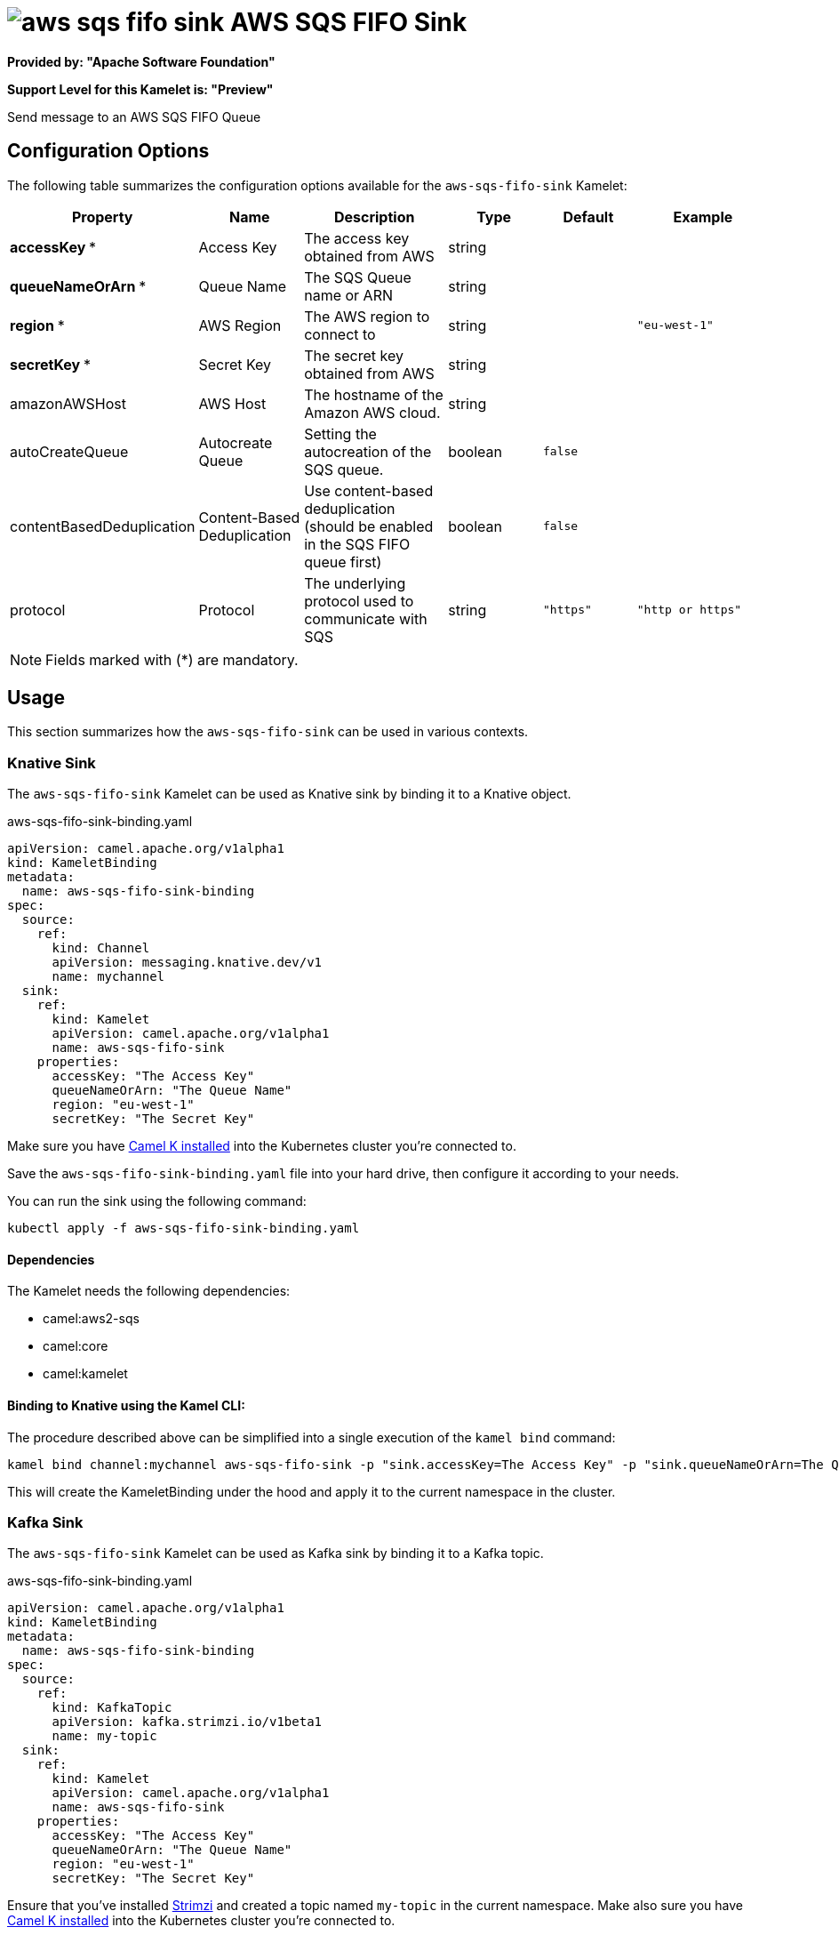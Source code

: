 // THIS FILE IS AUTOMATICALLY GENERATED: DO NOT EDIT
= image:kamelets/aws-sqs-fifo-sink.svg[] AWS SQS FIFO Sink

*Provided by: "Apache Software Foundation"*

*Support Level for this Kamelet is: "Preview"*

Send message to an AWS SQS FIFO Queue

== Configuration Options

The following table summarizes the configuration options available for the `aws-sqs-fifo-sink` Kamelet:
[width="100%",cols="2,^2,3,^2,^2,^3",options="header"]
|===
| Property| Name| Description| Type| Default| Example
| *accessKey {empty}* *| Access Key| The access key obtained from AWS| string| | 
| *queueNameOrArn {empty}* *| Queue Name| The SQS Queue name or ARN| string| | 
| *region {empty}* *| AWS Region| The AWS region to connect to| string| | `"eu-west-1"`
| *secretKey {empty}* *| Secret Key| The secret key obtained from AWS| string| | 
| amazonAWSHost| AWS Host| The hostname of the Amazon AWS cloud.| string| | 
| autoCreateQueue| Autocreate Queue| Setting the autocreation of the SQS queue.| boolean| `false`| 
| contentBasedDeduplication| Content-Based Deduplication| Use content-based deduplication (should be enabled in the SQS FIFO queue first)| boolean| `false`| 
| protocol| Protocol| The underlying protocol used to communicate with SQS| string| `"https"`| `"http or https"`
|===

NOTE: Fields marked with ({empty}*) are mandatory.

== Usage

This section summarizes how the `aws-sqs-fifo-sink` can be used in various contexts.

=== Knative Sink

The `aws-sqs-fifo-sink` Kamelet can be used as Knative sink by binding it to a Knative object.

.aws-sqs-fifo-sink-binding.yaml
[source,yaml]
----
apiVersion: camel.apache.org/v1alpha1
kind: KameletBinding
metadata:
  name: aws-sqs-fifo-sink-binding
spec:
  source:
    ref:
      kind: Channel
      apiVersion: messaging.knative.dev/v1
      name: mychannel
  sink:
    ref:
      kind: Kamelet
      apiVersion: camel.apache.org/v1alpha1
      name: aws-sqs-fifo-sink
    properties:
      accessKey: "The Access Key"
      queueNameOrArn: "The Queue Name"
      region: "eu-west-1"
      secretKey: "The Secret Key"
  
----
Make sure you have xref:latest@camel-k::installation/installation.adoc[Camel K installed] into the Kubernetes cluster you're connected to.

Save the `aws-sqs-fifo-sink-binding.yaml` file into your hard drive, then configure it according to your needs.

You can run the sink using the following command:

[source,shell]
----
kubectl apply -f aws-sqs-fifo-sink-binding.yaml
----

==== *Dependencies*

The Kamelet needs the following dependencies:

- camel:aws2-sqs
- camel:core
- camel:kamelet 

==== *Binding to Knative using the Kamel CLI:*

The procedure described above can be simplified into a single execution of the `kamel bind` command:

[source,shell]
----
kamel bind channel:mychannel aws-sqs-fifo-sink -p "sink.accessKey=The Access Key" -p "sink.queueNameOrArn=The Queue Name" -p "sink.region=eu-west-1" -p "sink.secretKey=The Secret Key"
----

This will create the KameletBinding under the hood and apply it to the current namespace in the cluster.

=== Kafka Sink

The `aws-sqs-fifo-sink` Kamelet can be used as Kafka sink by binding it to a Kafka topic.

.aws-sqs-fifo-sink-binding.yaml
[source,yaml]
----
apiVersion: camel.apache.org/v1alpha1
kind: KameletBinding
metadata:
  name: aws-sqs-fifo-sink-binding
spec:
  source:
    ref:
      kind: KafkaTopic
      apiVersion: kafka.strimzi.io/v1beta1
      name: my-topic
  sink:
    ref:
      kind: Kamelet
      apiVersion: camel.apache.org/v1alpha1
      name: aws-sqs-fifo-sink
    properties:
      accessKey: "The Access Key"
      queueNameOrArn: "The Queue Name"
      region: "eu-west-1"
      secretKey: "The Secret Key"
  
----

Ensure that you've installed https://strimzi.io/[Strimzi] and created a topic named `my-topic` in the current namespace.
Make also sure you have xref:latest@camel-k::installation/installation.adoc[Camel K installed] into the Kubernetes cluster you're connected to.

Save the `aws-sqs-fifo-sink-binding.yaml` file into your hard drive, then configure it according to your needs.

You can run the sink using the following command:

[source,shell]
----
kubectl apply -f aws-sqs-fifo-sink-binding.yaml
----

==== *Binding to Kafka using the Kamel CLI:*

The procedure described above can be simplified into a single execution of the `kamel bind` command:

[source,shell]
----
kamel bind kafka.strimzi.io/v1beta1:KafkaTopic:my-topic aws-sqs-fifo-sink -p "sink.accessKey=The Access Key" -p "sink.queueNameOrArn=The Queue Name" -p "sink.region=eu-west-1" -p "sink.secretKey=The Secret Key"
----

This will create the KameletBinding under the hood and apply it to the current namespace in the cluster.

==== Kamelet source file

Have a look at the following link:

https://github.com/apache/camel-kamelets/blob/main/aws-sqs-fifo-sink.kamelet.yaml

// THIS FILE IS AUTOMATICALLY GENERATED: DO NOT EDIT
